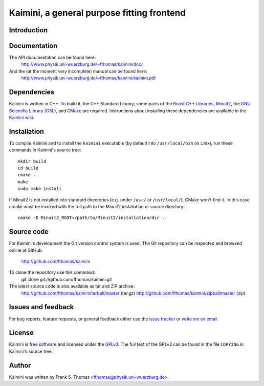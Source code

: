 Kaimini, a general purpose fitting frontend
===========================================

Introduction
------------

Documentation
-------------

The API documentation can be found here:
  http://www.physik.uni-wuerzburg.de/~fthomas/kaimini/doc/

And the (at the moment very incomplete) manual can be found here:
  http://www.physik.uni-wuerzburg.de/~fthomas/kaimini/kaimini.pdf

Dependencies
------------

Kaimini is written in C++. To build it, the C++ Standard Library, some
parts of the `Boost C++ Libraries`_, `Minuit2`_, the `GNU Scientific
Library (GSL)`_, and `CMake`_ are required. Instructions about
installing these dependencies are available in the `Kaimini wiki`_.

.. _Boost C++ Libraries: http://www.boost.org/
.. _Minuit2: http://www.cern.ch/minuit
.. _GNU Scientific Library (GSL): http://www.gnu.org/software/gsl/
.. _CMake: http://www.cmake.org/
.. _Kaimini wiki: http://wiki.github.com/fthomas/kaimini/installing-dependencies

Installation
------------

To compile Kaimini and to install the ``kaimini`` executable (by
default into ``/usr/local/bin`` on Unix), run these commands in
Kaimini's source tree::

  mkdir build
  cd build
  cmake ..
  make
  sudo make install

If Minuit2 is not installed into standard directories (e.g. under
``/usr/`` or ``/usr/local/``), CMake won't find it. In this case cmake
must be invoked with the full path to the Minuit2 installation or source
directory::

  cmake -D Minuit2_ROOT=/path/to/Minuit2/installation/dir ..

Source code
-----------

For Kaimini's development the Git version control system is used. The
Git repository can be inspected and browsed online at GitHub:
  http://github.com/fthomas/kaimini

To clone the repository use this command:
  git clone git://github.com/fthomas/kaimini.git

The latest source code is also available as tar and ZIP archive:
  http://github.com/fthomas/kaimini/tarball/master (tar.gz)
  http://github.com/fthomas/kaimini/zipball/master (zip)

Issues and feedback
-------------------

For bug reports, feature requests, or general feedback either use the
`issue tracker`_ or `write me an email`_.

.. _issue tracker: http://github.com/fthomas/kaimini/issues
.. _write me an email: fthomas@physik.uni-wuerzburg.de

License
-------

Kaimini is `free software`_ and licensed under the `GPLv3`_. The full
text of the GPLv3 can be found in the file ``COPYING`` in Kaimini's
source tree.

.. _free software: http://www.gnu.org/philosophy/free-sw.html
.. _GPLv3: http://www.gnu.org/licenses/gpl-3.0.html

Author
------

Kaimini was written by Frank S. Thomas <fthomas@physik.uni-wuerzburg.de>.
